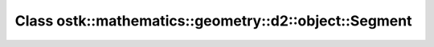 Class ostk::mathematics::geometry::d2::object::Segment
======================================================

.. doxygenclass:: ostk::mathematics::geometry::d2::object::Segment
